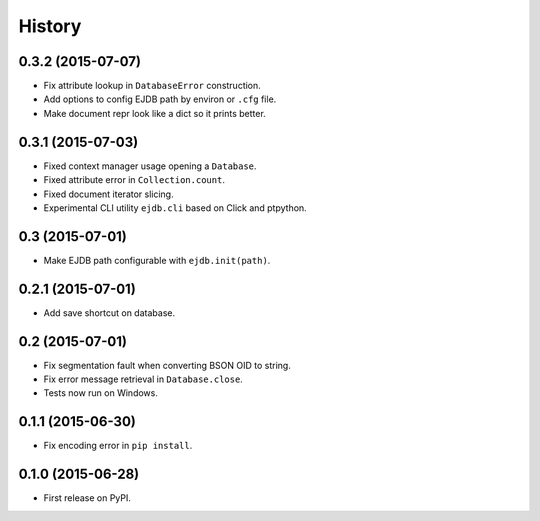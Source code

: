 .. :changelog:

History
=======

0.3.2 (2015-07-07)
---------------------

* Fix attribute lookup in ``DatabaseError`` construction.
* Add options to config EJDB path by environ or ``.cfg`` file.
* Make document repr look like a dict so it prints better.


0.3.1 (2015-07-03)
---------------------

* Fixed context manager usage opening a ``Database``.
* Fixed attribute error in ``Collection.count``.
* Fixed document iterator slicing.
* Experimental CLI utility ``ejdb.cli`` based on Click and ptpython.


0.3 (2015-07-01)
---------------------

* Make EJDB path configurable with ``ejdb.init(path)``.


0.2.1 (2015-07-01)
---------------------

* Add save shortcut on database.


0.2 (2015-07-01)
---------------------

* Fix segmentation fault when converting BSON OID to string.
* Fix error message retrieval in ``Database.close``.
* Tests now run on Windows.


0.1.1 (2015-06-30)
---------------------

* Fix encoding error in ``pip install``.


0.1.0 (2015-06-28)
---------------------

* First release on PyPI.
